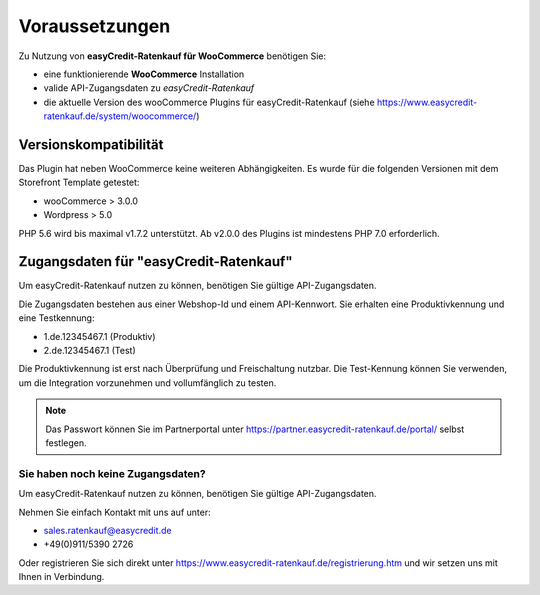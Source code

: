 ================
Voraussetzungen
================

Zu Nutzung von **easyCredit-Ratenkauf für WooCommerce** benötigen Sie:

* eine funktionierende **WooCommerce** Installation
* valide API-Zugangsdaten zu *easyCredit-Ratenkauf*
* die aktuelle Version des wooCommerce Plugins für easyCredit-Ratenkauf (siehe https://www.easycredit-ratenkauf.de/system/woocommerce/)

Versionskompatibilität
----------------------

Das Plugin hat neben WooCommerce keine weiteren Abhängigkeiten. Es wurde für die folgenden Versionen mit dem Storefront Template getestet:

* wooCommerce > 3.0.0
* Wordpress > 5.0

PHP 5.6 wird bis maximal v1.7.2 unterstützt. Ab v2.0.0 des Plugins ist mindestens PHP 7.0 erforderlich.

Zugangsdaten für "easyCredit-Ratenkauf"
------------------------------------------

Um easyCredit-Ratenkauf nutzen zu können, benötigen Sie gültige API-Zugangsdaten.

Die Zugangsdaten bestehen aus einer Webshop-Id und einem API-Kennwort. Sie erhalten eine Produktivkennung und eine Testkennung:

* 1.de.12345467.1 (Produktiv)
* 2.de.12345467.1 (Test)

Die Produktivkennung ist erst nach Überprüfung und Freischaltung nutzbar. Die Test-Kennung können Sie verwenden, um die Integration vorzunehmen und vollumfänglich zu testen.

.. note:: Das Passwort können Sie im Partnerportal unter https://partner.easycredit-ratenkauf.de/portal/ selbst festlegen.

Sie haben noch keine Zugangsdaten?
~~~~~~~~~~~~~~~~~~~~~~~~~~~~~~~~~~~~

Um easyCredit-Ratenkauf nutzen zu können, benötigen Sie gültige API-Zugangsdaten.

Nehmen Sie einfach Kontakt mit uns auf unter:

* sales.ratenkauf@easycredit.de
* +49(0)911/5390 2726

Oder registrieren Sie sich direkt unter https://www.easycredit-ratenkauf.de/registrierung.htm und wir setzen uns mit Ihnen in Verbindung.
